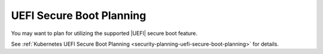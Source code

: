 
.. xft1580509778612
.. _uefi-secure-boot-planning:

=========================
UEFI Secure Boot Planning
=========================

You may want to plan for utilizing the supported |UEFI| secure boot feature.

See :ref:`Kubernetes UEFI Secure Boot Planning
<security-planning-uefi-secure-boot-planning>` for details.
